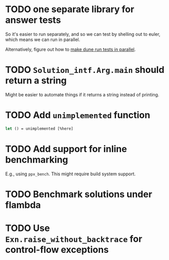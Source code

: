 * TODO one separate library for answer tests
So it's easier to run separately, and so we can test by shelling out
to euler, which means we can run in parallel.

Alternatively, figure out how to [[https://github.com/ocaml/dune/issues/1516][make dune run tests in parallel]].
* TODO ~Solution_intf.Arg.main~ should return a string
Might be easier to automate things if it returns a string instead of
printing.
* TODO Add ~unimplemented~ function
#+BEGIN_SRC ocaml
  let () = unimplemented [%here]
#+END_SRC
* TODO Add support for inline benchmarking
E.g., using ~ppx_bench~.  This might require build system support.
* TODO Benchmark solutions under flambda
* TODO Use ~Exn.raise_without_backtrace~ for control-flow exceptions
